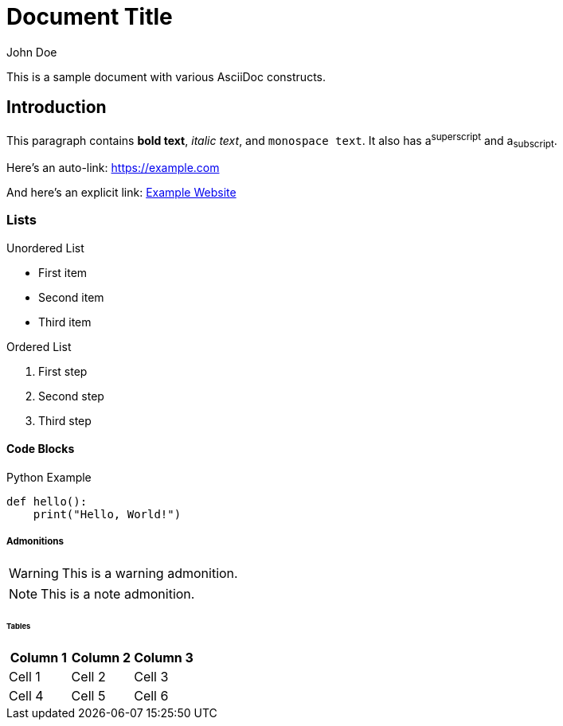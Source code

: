 = Document Title
:author: John Doe
:version: 1.0

This is a sample document with various AsciiDoc constructs.

== Introduction

This paragraph contains *bold text*, _italic text_, and `monospace text`.
It also has a^superscript^ and a~subscript~.

Here's an auto-link: https://example.com

And here's an explicit link: https://example.com[Example Website]

=== Lists

.Unordered List
* First item
* Second item
* Third item

.Ordered List
1. First step
2. Second step
3. Third step

==== Code Blocks

.Python Example
[source,python]
----
def hello():
    print("Hello, World!")
----

===== Admonitions

WARNING: This is a warning admonition.

NOTE: This is a note admonition.

====== Tables

|===
|Column 1 |Column 2 |Column 3

|Cell 1 |Cell 2 |Cell 3
|Cell 4 |Cell 5 |Cell 6
|===